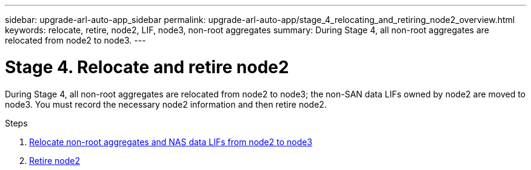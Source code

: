 ---
sidebar: upgrade-arl-auto-app_sidebar
permalink: upgrade-arl-auto-app/stage_4_relocating_and_retiring_node2_overview.html
keywords: relocate, retire, node2, LIF, node3, non-root aggregates
summary: During Stage 4, all non-root aggregates are relocated from node2 to node3.
---

= Stage 4. Relocate and retire node2
:hardbreaks:
:nofooter:
:icons: font
:linkattrs:
:imagesdir: ./media/

//
// This file was created with NDAC Version 2.0 (August 17, 2020)
//
// 2020-12-02 14:33:54.902414
//

[.lead]
During Stage 4, all non-root aggregates are relocated from node2 to node3; the non-SAN data LIFs owned by node2 are moved to node3. You must record the necessary node2 information and then retire node2.

.Steps

. link:arl-auto-app_relocating_non-root_aggregates_and_nas_data_lifs_from_node2_to_node3.html[Relocate non-root aggregates and NAS data LIFs from node2 to node3]
. link:arl-auto-app_retiring_node2.html[Retire node2]
// 10 Dec 2020, thomi, checked
